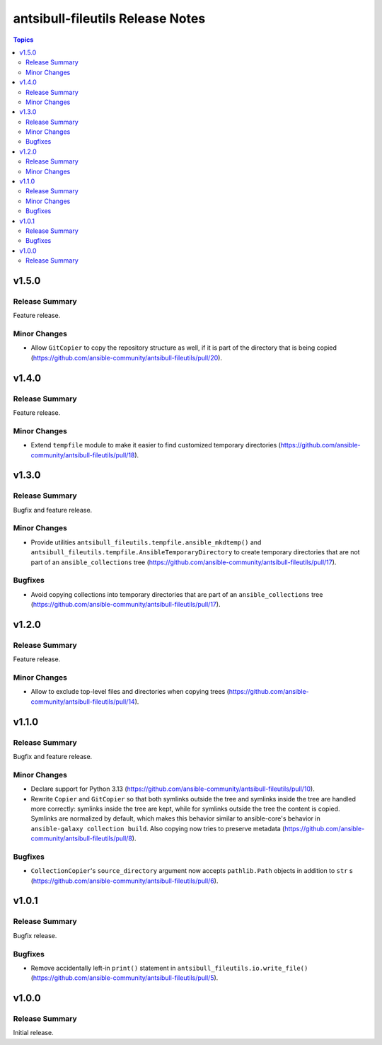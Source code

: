 =================================
antsibull-fileutils Release Notes
=================================

.. contents:: Topics

v1.5.0
======

Release Summary
---------------

Feature release.

Minor Changes
-------------

- Allow ``GitCopier`` to copy the repository structure as well, if it is part of the directory that is being copied (https://github.com/ansible-community/antsibull-fileutils/pull/20).

v1.4.0
======

Release Summary
---------------

Feature release.

Minor Changes
-------------

- Extend ``tempfile`` module to make it easier to find customized temporary directories (https://github.com/ansible-community/antsibull-fileutils/pull/18).

v1.3.0
======

Release Summary
---------------

Bugfix and feature release.

Minor Changes
-------------

- Provide utilities ``antsibull_fileutils.tempfile.ansible_mkdtemp()`` and ``antsibull_fileutils.tempfile.AnsibleTemporaryDirectory`` to create temporary directories that are not part of an ``ansible_collections`` tree (https://github.com/ansible-community/antsibull-fileutils/pull/17).

Bugfixes
--------

- Avoid copying collections into temporary directories that are part of an ``ansible_collections`` tree (https://github.com/ansible-community/antsibull-fileutils/pull/17).

v1.2.0
======

Release Summary
---------------

Feature release.

Minor Changes
-------------

- Allow to exclude top-level files and directories when copying trees (https://github.com/ansible-community/antsibull-fileutils/pull/14).

v1.1.0
======

Release Summary
---------------

Bugfix and feature release.

Minor Changes
-------------

- Declare support for Python 3.13 (https://github.com/ansible-community/antsibull-fileutils/pull/10).
- Rewrite ``Copier`` and ``GitCopier`` so that both symlinks outside the tree and symlinks inside the tree are handled more correctly: symlinks inside the tree are kept, while for symlinks outside the tree the content is copied. Symlinks are normalized by default, which makes this behavior similar to ansible-core's behavior in ``ansible-galaxy collection build``. Also copying now tries to preserve metadata (https://github.com/ansible-community/antsibull-fileutils/pull/8).

Bugfixes
--------

- ``CollectionCopier``'s ``source_directory`` argument now accepts ``pathlib.Path`` objects in addition to ``str`` s (https://github.com/ansible-community/antsibull-fileutils/pull/6).

v1.0.1
======

Release Summary
---------------

Bugfix release.

Bugfixes
--------

- Remove accidentally left-in ``print()`` statement in ``antsibull_fileutils.io.write_file()`` (https://github.com/ansible-community/antsibull-fileutils/pull/5).

v1.0.0
======

Release Summary
---------------

Initial release.
